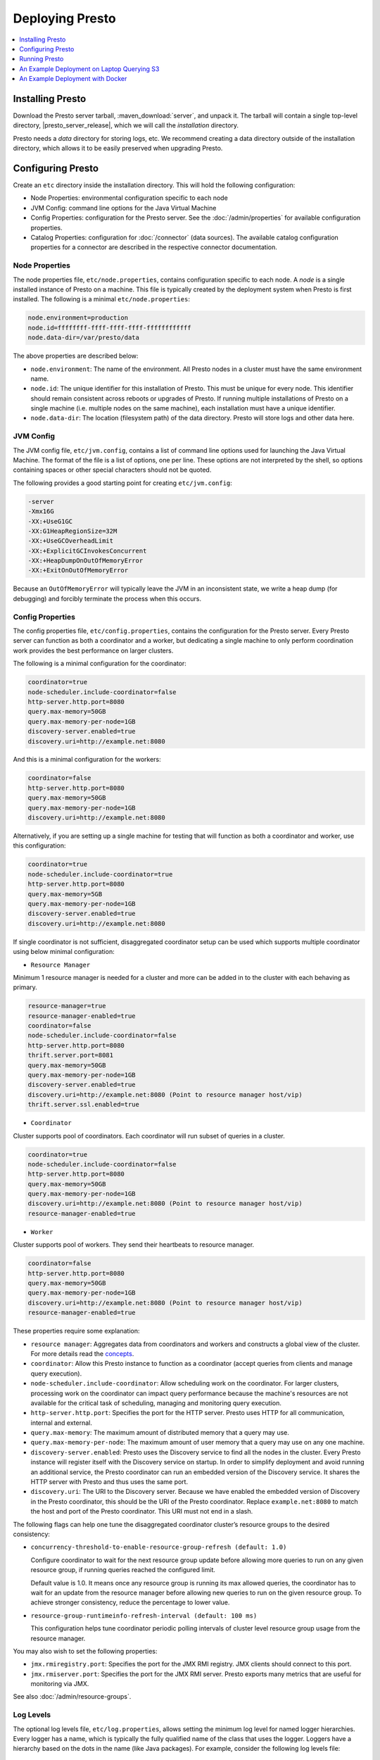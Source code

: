 ================
Deploying Presto
================

.. contents::
    :local:
    :backlinks: none
    :depth: 1

Installing Presto
-----------------

Download the Presto server tarball, :maven_download:`server`, and unpack it.
The tarball will contain a single top-level directory,
|presto_server_release|, which we will call the *installation* directory.

Presto needs a *data* directory for storing logs, etc.
We recommend creating a data directory outside of the installation directory,
which allows it to be easily preserved when upgrading Presto.

Configuring Presto
------------------

Create an ``etc`` directory inside the installation directory.
This will hold the following configuration:

* Node Properties: environmental configuration specific to each node
* JVM Config: command line options for the Java Virtual Machine
* Config Properties: configuration for the Presto server. See the
  :doc:`/admin/properties` for available configuration properties.
* Catalog Properties: configuration for :doc:`/connector` (data sources).
  The available catalog configuration properties for a connector are described
  in the respective connector documentation.

.. _presto_node_properties:

Node Properties
^^^^^^^^^^^^^^^

The node properties file, ``etc/node.properties``, contains configuration
specific to each node. A *node* is a single installed instance of Presto
on a machine. This file is typically created by the deployment system when
Presto is first installed. The following is a minimal ``etc/node.properties``:

.. code-block:: none

    node.environment=production
    node.id=ffffffff-ffff-ffff-ffff-ffffffffffff
    node.data-dir=/var/presto/data

The above properties are described below:

* ``node.environment``:
  The name of the environment. All Presto nodes in a cluster must
  have the same environment name.

* ``node.id``:
  The unique identifier for this installation of Presto. This must be
  unique for every node. This identifier should remain consistent across
  reboots or upgrades of Presto. If running multiple installations of
  Presto on a single machine (i.e. multiple nodes on the same machine),
  each installation must have a unique identifier.

* ``node.data-dir``:
  The location (filesystem path) of the data directory. Presto will store
  logs and other data here.

.. _presto_jvm_config:

JVM Config
^^^^^^^^^^

The JVM config file, ``etc/jvm.config``, contains a list of command line
options used for launching the Java Virtual Machine. The format of the file
is a list of options, one per line. These options are not interpreted by
the shell, so options containing spaces or other special characters should
not be quoted.

The following provides a good starting point for creating ``etc/jvm.config``:

.. code-block:: none

    -server
    -Xmx16G
    -XX:+UseG1GC
    -XX:G1HeapRegionSize=32M
    -XX:+UseGCOverheadLimit
    -XX:+ExplicitGCInvokesConcurrent
    -XX:+HeapDumpOnOutOfMemoryError
    -XX:+ExitOnOutOfMemoryError

Because an ``OutOfMemoryError`` will typically leave the JVM in an
inconsistent state, we write a heap dump (for debugging) and forcibly
terminate the process when this occurs.


.. _config_properties:

Config Properties
^^^^^^^^^^^^^^^^^

The config properties file, ``etc/config.properties``, contains the
configuration for the Presto server. Every Presto server can function
as both a coordinator and a worker, but dedicating a single machine
to only perform coordination work provides the best performance on
larger clusters.

The following is a minimal configuration for the coordinator:

.. code-block:: none

    coordinator=true
    node-scheduler.include-coordinator=false
    http-server.http.port=8080
    query.max-memory=50GB
    query.max-memory-per-node=1GB
    discovery-server.enabled=true
    discovery.uri=http://example.net:8080

And this is a minimal configuration for the workers:

.. code-block:: none

    coordinator=false
    http-server.http.port=8080
    query.max-memory=50GB
    query.max-memory-per-node=1GB
    discovery.uri=http://example.net:8080

Alternatively, if you are setting up a single machine for testing that
will function as both a coordinator and worker, use this configuration:

.. code-block:: none

    coordinator=true
    node-scheduler.include-coordinator=true
    http-server.http.port=8080
    query.max-memory=5GB
    query.max-memory-per-node=1GB
    discovery-server.enabled=true
    discovery.uri=http://example.net:8080

If single coordinator is not sufficient, disaggregated coordinator setup can be used which supports multiple coordinator using below minimal configuration:

* ``Resource Manager``

Minimum 1 resource manager is needed for a cluster and more can be added in to the cluster with each behaving as primary.

.. code-block:: none

    resource-manager=true
    resource-manager-enabled=true
    coordinator=false
    node-scheduler.include-coordinator=false
    http-server.http.port=8080
    thrift.server.port=8081
    query.max-memory=50GB
    query.max-memory-per-node=1GB
    discovery-server.enabled=true
    discovery.uri=http://example.net:8080 (Point to resource manager host/vip)
    thrift.server.ssl.enabled=true

* ``Coordinator``

Cluster supports pool of coordinators. Each coordinator will run subset of queries in a cluster.

.. code-block:: none

    coordinator=true
    node-scheduler.include-coordinator=false
    http-server.http.port=8080
    query.max-memory=50GB
    query.max-memory-per-node=1GB
    discovery.uri=http://example.net:8080 (Point to resource manager host/vip)
    resource-manager-enabled=true

* ``Worker``

Cluster supports pool of workers. They send their heartbeats to resource manager.

.. code-block:: none

    coordinator=false
    http-server.http.port=8080
    query.max-memory=50GB
    query.max-memory-per-node=1GB
    discovery.uri=http://example.net:8080 (Point to resource manager host/vip)
    resource-manager-enabled=true

These properties require some explanation:

* ``resource manager``:
  Aggregates data from coordinators and workers and constructs a global view of the cluster.
  For more details read the `concepts <https://prestodb.io/docs/current/overview/concepts.html#resource-manager>`_.

* ``coordinator``:
  Allow this Presto instance to function as a coordinator
  (accept queries from clients and manage query execution).

* ``node-scheduler.include-coordinator``:
  Allow scheduling work on the coordinator.
  For larger clusters, processing work on the coordinator
  can impact query performance because the machine's resources are not
  available for the critical task of scheduling, managing and monitoring
  query execution.

* ``http-server.http.port``:
  Specifies the port for the HTTP server. Presto uses HTTP for all
  communication, internal and external.

* ``query.max-memory``:
  The maximum amount of distributed memory that a query may use.

* ``query.max-memory-per-node``:
  The maximum amount of user memory that a query may use on any one machine.

* ``discovery-server.enabled``:
  Presto uses the Discovery service to find all the nodes in the cluster.
  Every Presto instance will register itself with the Discovery service
  on startup. In order to simplify deployment and avoid running an additional
  service, the Presto coordinator can run an embedded version of the
  Discovery service. It shares the HTTP server with Presto and thus uses
  the same port.

* ``discovery.uri``:
  The URI to the Discovery server. Because we have enabled the embedded
  version of Discovery in the Presto coordinator, this should be the
  URI of the Presto coordinator. Replace ``example.net:8080`` to match
  the host and port of the Presto coordinator. This URI must not end
  in a slash.

The following flags can help one tune the disaggregated coordinator cluster’s resource groups to the desired consistency:

* ``concurrency-threshold-to-enable-resource-group-refresh (default: 1.0)``

  Configure coordinator to wait for the next resource group update before allowing more queries to run on any given resource group, if running queries reached the configured limit.

  Default value is 1.0. It means once any resource group is running its max allowed queries, the coordinator has to wait for an update from the resource manager before allowing new queries to run on the given resource group. To achieve stronger consistency, reduce the percentage to lower value.

* ``resource-group-runtimeinfo-refresh-interval (default: 100 ms)``

  This configuration helps tune coordinator periodic polling intervals of cluster level resource group usage from the resource manager.

You may also wish to set the following properties:

* ``jmx.rmiregistry.port``:
  Specifies the port for the JMX RMI registry. JMX clients should connect to this port.

* ``jmx.rmiserver.port``:
  Specifies the port for the JMX RMI server. Presto exports many metrics
  that are useful for monitoring via JMX.

See also :doc:`/admin/resource-groups`.

Log Levels
^^^^^^^^^^

The optional log levels file, ``etc/log.properties``, allows setting the
minimum log level for named logger hierarchies. Every logger has a name,
which is typically the fully qualified name of the class that uses the logger.
Loggers have a hierarchy based on the dots in the name (like Java packages).
For example, consider the following log levels file:

.. code-block:: none

    com.facebook.presto=INFO

This would set the minimum level to ``INFO`` for both
``com.facebook.presto.server`` and ``com.facebook.presto.hive``.
The default minimum level is ``INFO``
(thus the above example does not actually change anything).
There are four levels: ``DEBUG``, ``INFO``, ``WARN`` and ``ERROR``.

.. _catalog_properties:

Catalog Properties
^^^^^^^^^^^^^^^^^^

Presto accesses data via *connectors*, which are mounted in catalogs.
The connector provides all of the schemas and tables inside of the catalog.
For example, the Hive connector maps each Hive database to a schema,
so if the Hive connector is mounted as the ``hive`` catalog, and Hive
contains a table ``clicks`` in database ``web``, that table would be accessed
in Presto as ``hive.web.clicks``.

Catalogs are registered by creating a catalog properties file
in the ``etc/catalog`` directory.
For example, create ``etc/catalog/jmx.properties`` with the following
contents to mount the ``jmx`` connector as the ``jmx`` catalog:

.. code-block:: none

    connector.name=jmx

See :doc:`/connector` for more information about configuring connectors.

.. _running_presto:

Running Presto
--------------

The installation directory contains the launcher script in ``bin/launcher``.
Presto can be started as a daemon by running the following:

.. code-block:: none

    bin/launcher start

Alternatively, it can be run in the foreground, with the logs and other
output being written to stdout/stderr (both streams should be captured
if using a supervision system like daemontools):

.. code-block:: none

    bin/launcher run

Run the launcher with ``--help`` to see the supported commands and
command line options. In particular, the ``--verbose`` option is
very useful for debugging the installation.

After launching, you can find the log files in ``var/log``:

* ``launcher.log``:
  This log is created by the launcher and is connected to the stdout
  and stderr streams of the server. It will contain a few log messages
  that occur while the server logging is being initialized and any
  errors or diagnostics produced by the JVM.

* ``server.log``:
  This is the main log file used by Presto. It will typically contain
  the relevant information if the server fails during initialization.
  It is automatically rotated and compressed.

* ``http-request.log``:
  This is the HTTP request log which contains every HTTP request
  received by the server. It is automatically rotated and compressed.

An Example Deployment on Laptop Querying S3
-------------------------------------------

This section shows how to run Presto connecting to Hive MetaStore on a single laptop to query data in an S3 bucket.

Configure Hive MetaStore
^^^^^^^^^^^^^^^^^^^^^^^^

Download and extract the binary tarball of Hive.
For example, download and untar `apache-hive-<VERSION>-bin.tar.gz <https://downloads.apache.org/hive>`_ .

You only need to launch Hive Metastore to serve Presto catalog information such as table schema and partition location.
If it is the first time to launch the Hive Metastore, prepare corresponding configuration files and environment, also initialize a new Metastore:

.. code-block:: console

    export HIVE_HOME=`pwd`
    cp conf/hive-default.xml.template conf/hive-site.xml
    mkdir -p hcatalog/var/log/
    bin/schematool -dbType derby -initSchema

If you want to access AWS S3, append the following lines in ``conf/hive-env.sh``.
Hive needs the corresponding jars to access files with ``s3a://`` addresses, and AWS credentials as well to access an S3 bucket (even it is public).
These jars can be found in Hadoop distribution (e.g., under ``${HADOOP_HOME}/share/hadoop/tools/lib/``),
or download from `maven central repository <https://repo1.maven.org/>`_.

.. code-block:: bash

    export HIVE_AUX_JARS_PATH=/path/to/aws-java-sdk-core-<version>.jar:$/path/to/aws-java-sdk-s3-<version>.jar:/path/to/hadoop-aws-<version>.jar
    export AWS_ACCESS_KEY_ID=<Your AWS Access Key>
    export AWS_SECRET_ACCESS_KEY=<Your AWS Secret Key>

Start a Hive Metastore which will run in the background and listen on port 9083 (by default):

.. code-block:: console

    hcatalog/sbin/hcat_server.sh start

The output is similar to the following:

.. code-block:: console

    Started metastore server init, testing if initialized correctly...
    Metastore initialized successfully on port[9083].

To verify if the MetaStore is running, check the Hive Metastore logs at ``hcatalog/var/log/``

Configure Presto
^^^^^^^^^^^^^^^^

Create a configuration file ``etc/config.properties`` to based on `Config Properties <#config-properties>`_.
For example, follow the minimal configuration to run Presto on your laptop:

.. code-block:: none

    coordinator=true
    node-scheduler.include-coordinator=true
    http-server.http.port=8080
    discovery-server.enabled=true
    discovery.uri=http://localhost:8080

Create ``etc/jvm.config`` according to `JVM Config <#jvm-config>`_
and ``etc/node.properties`` according to `Node Properties <#node-properties>`_.

Lastly, configure Presto Hive connector in ``etc/catalog/hive.properties``, pointing to the Hive Metastore service just started.
Include AWS credentials here again if Presto needs to read input files from S3.

.. code-block:: none

    connector.name=hive-hadoop2
    hive.metastore.uri=thrift://localhost:9083
    hive.s3.aws-access-key=<Your AWS Access Key>
    hive.s3.aws-secret-key=<Your AWS Secret Key>

Run the Presto server:

.. code-block:: bash

    ./bin/launcher start


An Example Deployment with Docker
---------------------------------

Let's take a look at getting a Docker image together for Presto.
We can see below how relatively easy it is to get Presto up and running.
For demonstration purposes, this configuration is a single-node Presto installation where the scheduler will include the Coordinator as a Worker.
We will configure one catalog, `TPCH <https://prestodb.io/docs/current/connector/tpch.html>`_.

For the Dockerfile, we download Presto, copy some configuration files in a local ``etc`` directory into the image,
and specify an entry point to run the server.

.. code-block:: docker

    FROM openjdk:8-jre

    # Presto version will be passed in at build time
    ARG PRESTO_VERSION

    # Set the URL to download
    ARG PRESTO_BIN=https://repo1.maven.org/maven2/com/facebook/presto/presto-server/${PRESTO_VERSION}/presto-server-${PRESTO_VERSION}.tar.gz

    # Update the base image OS and install wget and python
    RUN apt-get update
    RUN apt-get install -y wget python less

    # Download Presto and unpack it to /opt/presto
    RUN wget --quiet ${PRESTO_BIN}
    RUN mkdir -p /opt
    RUN tar -xf presto-server-${PRESTO_VERSION}.tar.gz -C /opt
    RUN rm presto-server-${PRESTO_VERSION}.tar.gz
    RUN ln -s /opt/presto-server-${PRESTO_VERSION} /opt/presto

    # Copy configuration files on the host into the image
    COPY etc /opt/presto/etc

    # Download the Presto CLI and put it in the image
    RUN wget --quiet https://repo1.maven.org/maven2/com/facebook/presto/presto-cli/${PRESTO_VERSION}/presto-cli-${PRESTO_VERSION}-executable.jar
    RUN mv presto-cli-${PRESTO_VERSION}-executable.jar /usr/local/bin/presto
    RUN chmod +x /usr/local/bin/presto

    # Specify the entrypoint to start
    ENTRYPOINT ./opt/presto/bin/launcher run

There are four files in the ``etc/`` folder to configure Presto, along with one catalog in ``etc/catalog/``. A catalog defines the configuration
of a connector, and the catalog is named after the file name (minus the ``.properties`` extension). You can have multiple
catalogs for each Presto installation, including multiple catalogs using the same connector; they just need a different filename.
The files are:

.. code-block:: none

    etc/
    ├── catalog
    │   └── tpch.properties  # Configures the TPCH connector to generate data
    ├── config.properties    # Presto instance configuration properties
    ├── jvm.config           # JVM configuration for the process
    ├── log.properties       # Logging configuration
    └── node.properties      # Node-specific configuration properties

The four files directly under ``etc`` are documented above (using the single-node Coordinator configuration for ``config.properties``).
The file called ``etc/catalog/tpch.properties`` is used to defined the ``tpch`` catalog.  Each connector has their own set
of configuration properties that are specific to the connector.
You can find a connector's configuration properties documented along with the connector.  The TPCH connector has no special
configuration, so we just specify the name of the connector for the catalog, also ``tpch``.

``etc/catalog/tpch.properties``

.. code-block:: none

    connector.name=tpch

We're now ready to build our Docker container specifying the version and then start Presto.
The latest version of Presto is currently |version|.

.. code-block:: none

    docker build --build-arg PRESTO_VERSION=<see releases for latest version> . -t prestodb:latest
    docker run --name presto prestodb:latest

You'll see a series of logs as Presto starts, ending with ``SERVER STARTED`` signaling that it is ready to receive queries.
We'll use the `Presto CLI <https://prestodb.io/docs/current/installation/cli.html>`_ to connect to Presto that we put inside the image
using a separate Terminal window.

.. code-block:: none

    docker exec -it presto presto

We can now execute a query against the `tpch` catalog.

.. code-block:: sql

    presto> SELECT
         ->   l.returnflag,
         ->   l.linestatus,
         ->   sum(l.quantity)                                       AS sum_qty,
         ->   sum(l.extendedprice)                                  AS sum_base_price,
         ->   sum(l.extendedprice * (1 - l.discount))               AS sum_disc_price,
         ->   sum(l.extendedprice * (1 - l.discount) * (1 + l.tax)) AS sum_charge,
         ->   avg(l.quantity)                                       AS avg_qty,
         ->   avg(l.extendedprice)                                  AS avg_price,
         ->   avg(l.discount)                                       AS avg_disc,
         ->   count(*)                                              AS count_order
         -> FROM
         ->   tpch.sf1.lineitem AS l
         -> WHERE
         ->   l.shipdate <= DATE '1998-12-01' - INTERVAL '90' DAY
         -> GROUP BY
         ->   l.returnflag,
         ->   l.linestatus
         -> ORDER BY
         ->   l.returnflag,
         ->   l.linestatus;
     returnflag | linestatus |   sum_qty   |    sum_base_price     |    sum_disc_price     |      sum_charge       |      avg_qty       |     avg_price     |       avg_disc       | count_order
    ------------+------------+-------------+-----------------------+-----------------------+-----------------------+--------------------+-------------------+----------------------+-------------
     A          | F          | 3.7734107E7 |  5.658655440072982E10 | 5.3758257134869644E10 |  5.590906522282741E10 | 25.522005853257337 | 38273.12973462155 |  0.04998529583846928 |     1478493
     N          | F          |    991417.0 |  1.4875047103800006E9 |  1.4130821680540998E9 |   1.469649223194377E9 | 25.516471920522985 | 38284.46776084832 |  0.05009342667421586 |       38854
     N          | O          |  7.447604E7 | 1.1170172969773982E11 | 1.0611823030760503E11 | 1.1036704387249734E11 |  25.50222676958499 | 38249.11798890821 |   0.0499965860537345 |     2920374
     R          | F          | 3.7719753E7 |   5.65680413808999E10 |  5.374129268460365E10 |  5.588961911983193E10 |  25.50579361269077 | 38250.85462609959 | 0.050009405830198916 |     1478870
    (4 rows)

    Query 20200625_171123_00000_xqmp4, FINISHED, 1 node
    Splits: 56 total, 56 done (100.00%)
    0:05 [6M rows, 0B] [1.1M rows/s, 0B/s]
